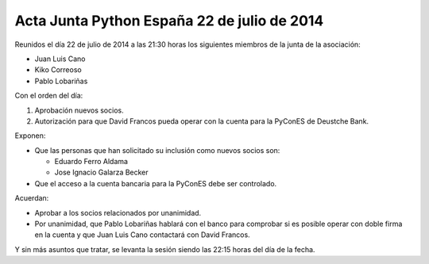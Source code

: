 Acta Junta Python España 22 de julio de 2014
--------------------------------------------

Reunidos el día 22 de julio de 2014 a las 21:30 horas los siguientes miembros de la junta de la asociación:

* Juan Luis Cano

* Kiko Correoso

* Pablo Lobariñas

Con el orden del día:

1. Aprobación nuevos socios.

2. Autorización para que David Francos pueda operar con la cuenta para la PyConES de Deustche Bank.

Exponen:

* Que las personas que han solicitado su inclusión como nuevos socios son:

  * Eduardo Ferro Aldama 
  * Jose Ignacio Galarza Becker

* Que el acceso a la cuenta bancaria para la PyConES debe ser controlado.

Acuerdan:

* Aprobar a los socios relacionados por unanimidad.

* Por unanimidad, que Pablo Lobariñas hablará con el banco para comprobar si es posible operar con doble firma en la cuenta y que Juan Luis Cano contactará con David Francos.

Y sin más asuntos que tratar, se levanta la sesión siendo las 22:15 horas del día de la fecha.

